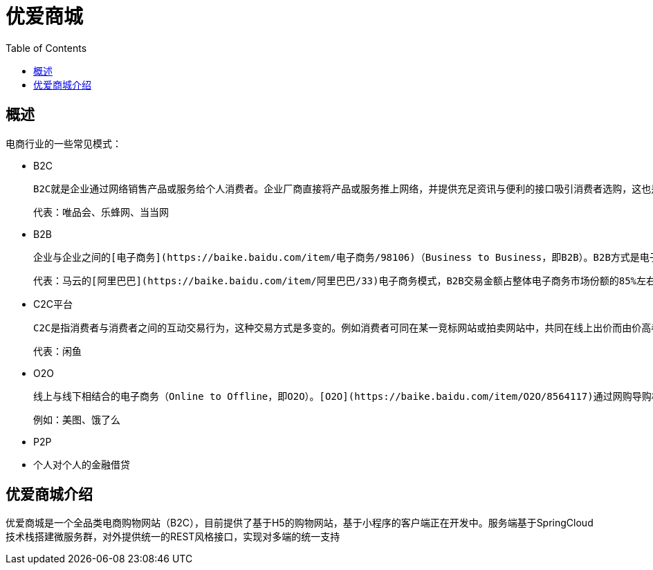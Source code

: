 = 优爱商城
:toc:

== 概述

电商行业的一些常见模式：

 - B2C

  B2C就是企业通过网络销售产品或服务给个人消费者。企业厂商直接将产品或服务推上网络，并提供充足资讯与便利的接口吸引消费者选购，这也是一般最常见的[作业方式](https://baike.baidu.com/item/作业方式)，例如网络购物、证券公司网络下单作业、一般网站的资料查询作业等等，都是属于企业直接接触顾客的作业方式

  代表：唯品会、乐蜂网、当当网

- B2B

  企业与企业之间的[电子商务](https://baike.baidu.com/item/电子商务/98106)（Business to Business，即B2B）。B2B方式是电子商务应用最多和最受企业重视的形式，企业可以使用Internet或其他网络对每笔交易寻找最佳合作伙伴，完成从定购到结算的全部交易行为。

  代表：马云的[阿里巴巴](https://baike.baidu.com/item/阿里巴巴/33)电子商务模式，B2B交易金额占整体电子商务市场份额的85%左右。

- C2C平台

  C2C是指消费者与消费者之间的互动交易行为，这种交易方式是多变的。例如消费者可同在某一竞标网站或拍卖网站中，共同在线上出价而由价高者得标。或由消费者自行在[网络新闻](https://baike.baidu.com/item/网络新闻)论坛或BBS上张贴布告以出售二手货品，甚至是新品，诸如此类因消费者间的互动而完成的交易，就是[C2C](https://baike.baidu.com/item/C2C)的交易。

  代表：闲鱼

- O2O

  线上与线下相结合的电子商务（Online to Offline，即O2O）。[O2O](https://baike.baidu.com/item/O2O/8564117)通过网购导购机，把互联网与地面店完美对接，实现互联网落地。

  例如：美图、饿了么

- P2P

- 个人对个人的金融借贷

== 优爱商城介绍

优爱商城是一个全品类电商购物网站（B2C），目前提供了基于H5的购物网站，基于小程序的客户端正在开发中。服务端基于SpringCloud技术栈搭建微服务群，对外提供统一的REST风格接口，实现对多端的统一支持

